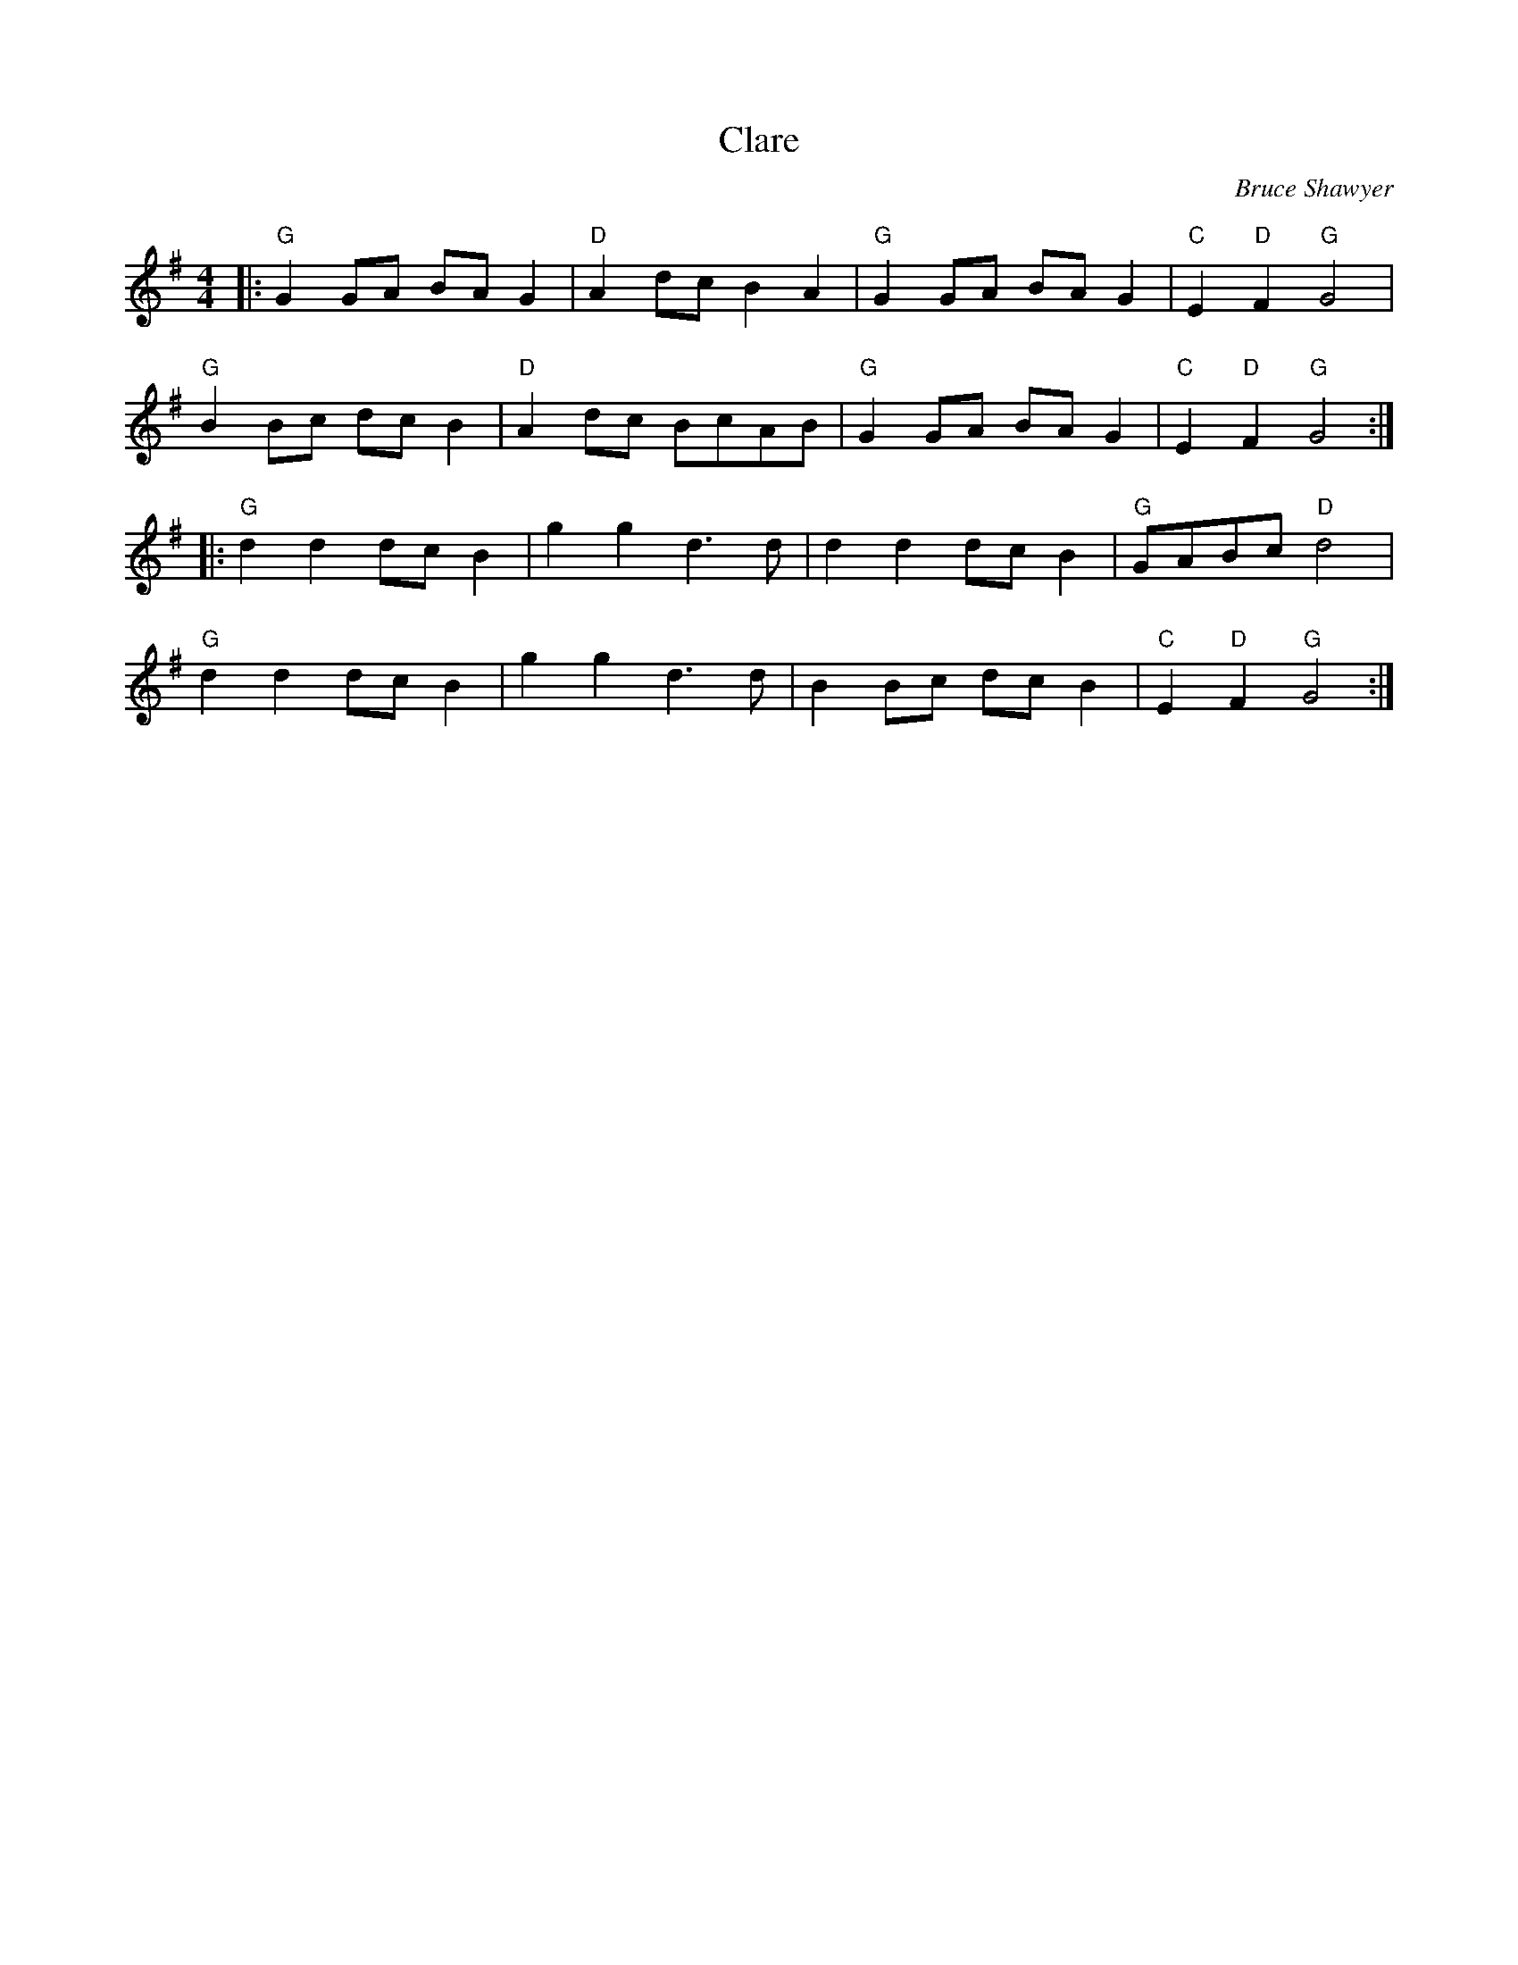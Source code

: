 X: 1
T: Clare
C:Bruce Shawyer
R:Reel
Q:232
K:G
M:4/4
L:1/8
|:"G"G2GA BAG2|"D"A2dc B2A2|"G"G2GA BAG2|"C"E2 "D"F2 "G"G4|
"G"B2Bc dcB2|"D"A2dc BcAB|"G"G2GA BAG2|"C"E2 "D"F2 "G"G4:|
|:"G"d2d2 dcB2|g2g2 d3d|d2d2 dcB2|"G"GABc "D"d4|
"G"d2d2 dcB2|g2g2 d3d|B2Bc dcB2|"C"E2 "D"F2 "G"G4:|
